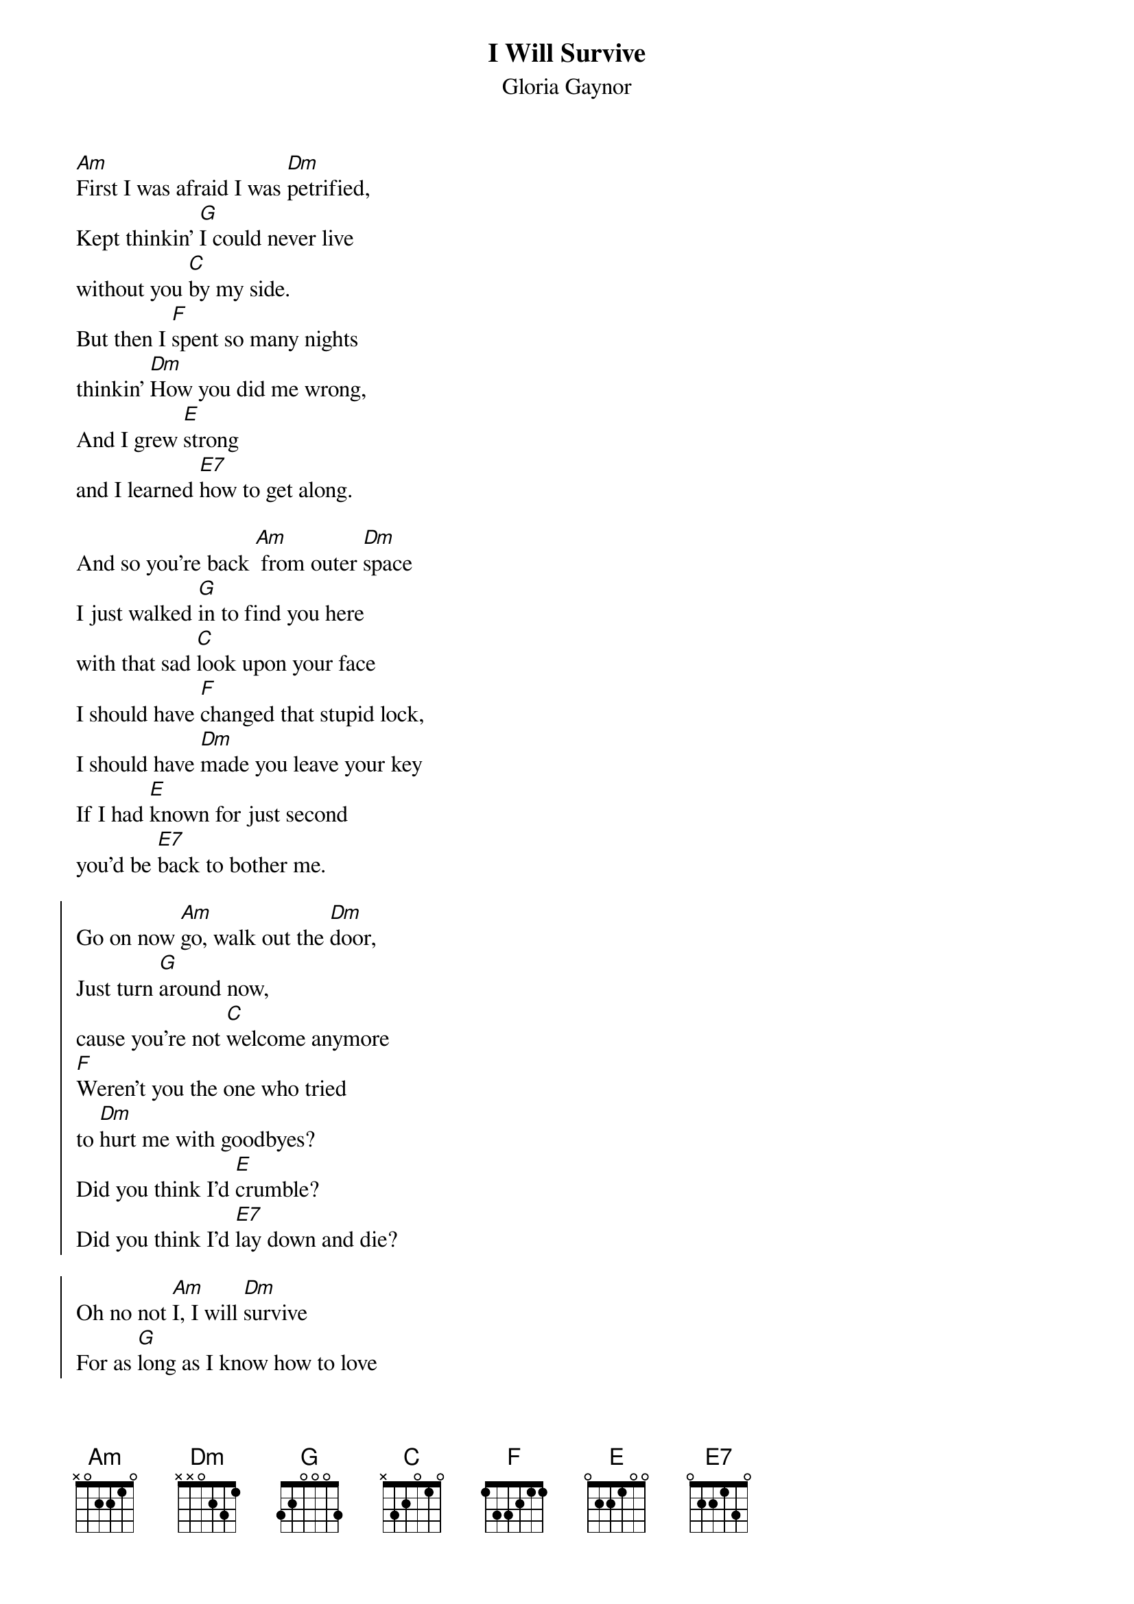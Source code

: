 {t:I Will Survive}
{st:Gloria Gaynor}
{col:2}
[Am]First I was afraid I was [Dm]petrified,
Kept thinkin' [G]I could never live
without you [C]by my side.
But then I [F]spent so many nights
thinkin' [Dm]How you did me wrong,
And I grew [E]strong
and I learned [E7]how to get along.

And so you're back [Am] from outer [Dm]space
I just walked [G]in to find you here
with that sad [C]look upon your face
I should have [F]changed that stupid lock,
I should have [Dm]made you leave your key
If I had [E]known for just second
you'd be [E7]back to bother me.

{soc}
Go on now [Am]go, walk out the [Dm]door,
Just turn [G]around now,
cause you're not [C]welcome anymore
[F]Weren't you the one who tried
to [Dm]hurt me with goodbyes?
Did you think I'd [E]crumble?
Did you think I'd [E7]lay down and die?

Oh no not [Am]I, I will [Dm]survive
For as [G]long as I know how to love
I [C]know I'll stay alive.
I've got [F]all my life to live,
I've got [Dm]all my love to give,
And I'll [E]survive, I will [E7]survive
{eoc}
{colb}

{c:break}
[Am]  [Dm]  [G]  [C]  [F]  [Dm]  [E]

It took [Am]all the strength I had not to [Dm]fall apart,
Kept trying [G]hard to mend the pieces
of my [C]broken heart.
And I spent [F]oh so many nights
just feeling [Dm]sorry for myself
I used to [E]cry,
but now I [E7]hold my head up high.

And you see [Am]me, somebody [Dm]new,
I'm not that [G]chained up little person
still in [C]love with you.
And so you [F]felt like dropping in,
and just [Dm]expect me to be free
And now I'm [E]savin' all my lovin'
for [E7]someone who's lovin' me.

{soc}
Go on now [Am]go, walk out the [Dm]door,
Just turn [G]around now,
cause you're not [C]welcome anymore...
{eoc}
